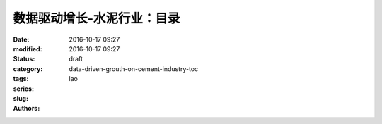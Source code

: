 数据驱动增长-水泥行业：目录
############################
:date: 2016-10-17 09:27
:modified: 2016-10-17 09:27
:status: draft
:category: 
:tags: 
:series: 
:slug: data-driven-grouth-on-cement-industry-toc
:authors: lao

